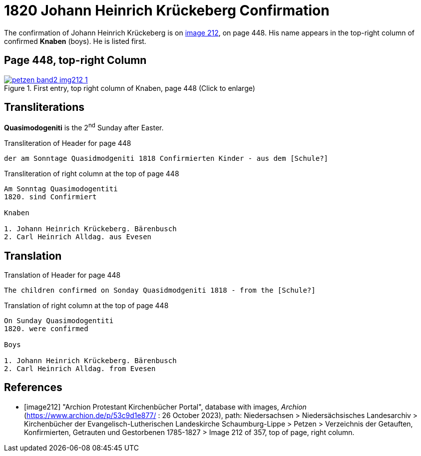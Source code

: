 = 1820 Johann Heinrich Krückeberg Confirmation

The confirmation of Johann Heinrich Krückeberg is on <<image212, image 212>>, on page 448. His name appears in the 
top-right column of confirmed **Knaben** (boys). He is listed first.

== Page 448, top-right Column

image::petzen-band2-img212-1.jpg[title="First entry, top right column of Knaben, page 448 (Click to enlarge)",link=self]

== Transliterations

**Quasimodogeniti** is the 2^nd^ Sunday after Easter.

.Transliteration of Header for page 448
```text
der am Sonntage Quasidmodgeniti 1818 Confirmierten Kinder - aus dem [Schule?]
```

.Transliteration of right column at the top of page 448
```text
Am Sonntag Quasimodogentiti
1820. sind Confirmiert

Knaben

1. Johann Heinrich Krückeberg. Bärenbusch
2. Carl Heinrich Alldag. aus Evesen 
```

== Translation

.Translation of Header for page 448
```text
The children confirmed on Sonday Quasidmodgeniti 1818 - from the [Schule?]
```

.Translation of right column at the top of page 448
```text
On Sunday Quasimodogentiti
1820. were confirmed

Boys

1. Johann Heinrich Krückeberg. Bärenbusch
2. Carl Heinrich Alldag. from Evesen 
```


[bibliography]
== References

* [[[image212]]] "Archion Protestant Kirchenbücher Portal", database with images, _Archion_ (https://www.archion.de/p/53c9d1e877/ : 26 October 2023), path: Niedersachsen > Niedersächsisches Landesarchiv > Kirchenbücher der Evangelisch-Lutherischen
 Landeskirche Schaumburg-Lippe > Petzen > Verzeichnis der Getauften, Konfirmierten, Getrauten und Gestorbenen 1785-1827 > Image 212 of 357, top of page, right column.
